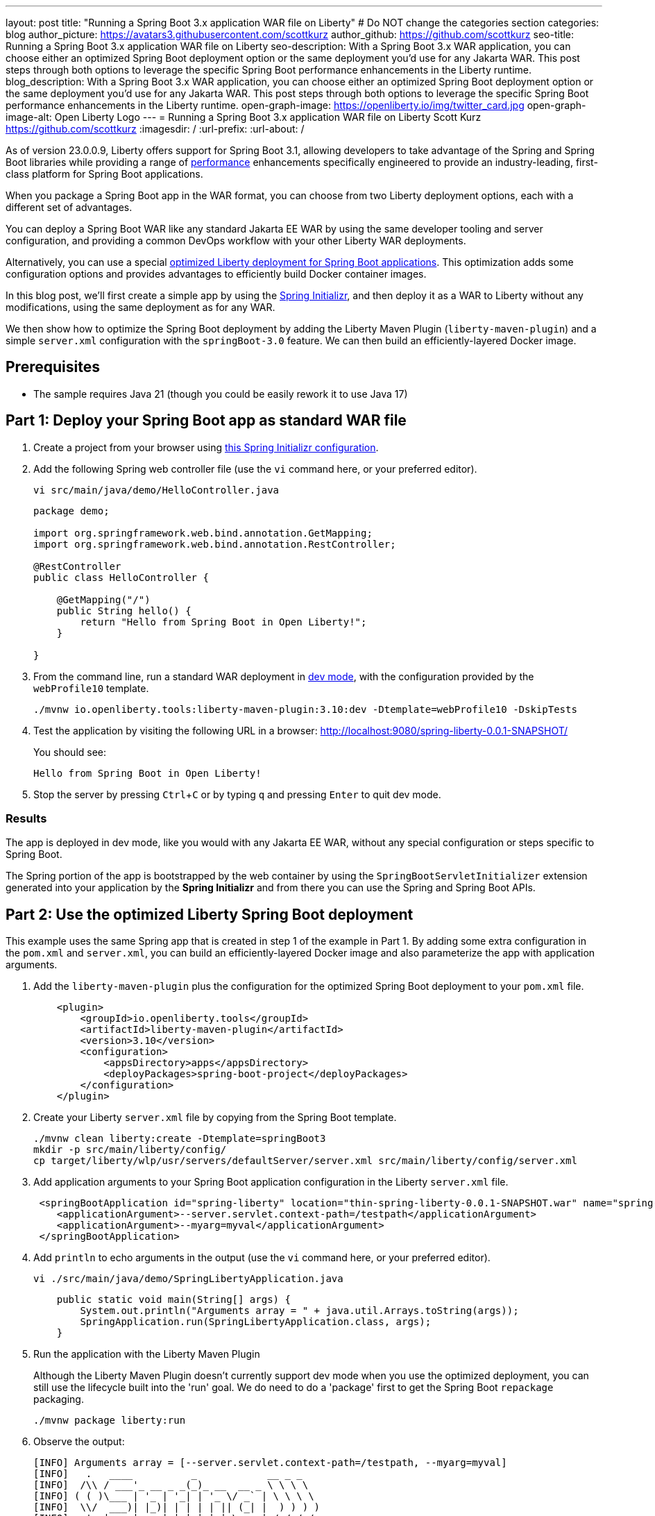---
layout: post
title: "Running a Spring Boot 3.x application WAR file on Liberty"
# Do NOT change the categories section
categories: blog
author_picture: https://avatars3.githubusercontent.com/scottkurz
author_github: https://github.com/scottkurz
seo-title: Running a Spring Boot 3.x application WAR file on Liberty
seo-description: With a Spring Boot 3.x WAR application, you can choose either an optimized Spring Boot deployment option or the same deployment you'd use for any Jakarta WAR. This post steps through both options to leverage the specific Spring Boot performance enhancements in the Liberty runtime.
blog_description: With a Spring Boot 3.x WAR application, you can choose either an optimized Spring Boot deployment option or the same deployment you'd use for any Jakarta WAR. This post steps through both options to leverage the specific Spring Boot performance enhancements in the Liberty runtime.
open-graph-image: https://openliberty.io/img/twitter_card.jpg
open-graph-image-alt: Open Liberty Logo
---
= Running a Spring Boot 3.x application WAR file on Liberty
Scott Kurz <https://github.com/scottkurz>
:imagesdir: /
:url-prefix:
:url-about: /
//Blank line here is necessary before starting the body of the post.

As of version 23.0.0.9, Liberty offers support for Spring Boot 3.1, allowing developers to take advantage of the Spring and Spring Boot libraries while providing a range of https://openliberty.io/blog/2022/10/17/memory-footprint-throughput-update.html[performance] enhancements specifically engineered to provide an industry-leading, first-class platform for Spring Boot applications.

When you package a Spring Boot app in the WAR format, you can choose from two Liberty deployment options, each with a different set of advantages.

You can deploy a Spring Boot WAR like any standard Jakarta EE WAR by using the same developer tooling and server configuration, and providing a common DevOps workflow with your other Liberty WAR deployments.

Alternatively, you can use a special https://openliberty.io/docs/latest/deploy-spring-boot.html[optimized Liberty deployment for Spring Boot applications]. This optimization adds some configuration options and provides advantages to efficiently build Docker container images.

In this blog post, we'll first create a simple app by using the link:https://start.spring.io/[Spring Initializr], and then deploy it as a WAR to Liberty without any modifications, using the same deployment as for any WAR.

We then show how to optimize the Spring Boot deployment by adding the Liberty Maven Plugin (`liberty-maven-plugin`) and a simple `server.xml` configuration with the `springBoot-3.0` feature. We can then build an efficiently-layered Docker image.

== Prerequisites
- The sample requires Java 21 (though you could be easily rework it to use Java 17)

== Part 1: Deploy your Spring Boot app as standard WAR file

1. Create a project from your browser using link:https://start.spring.io/#!type=maven-project&language=java&platformVersion=3.2.5&packaging=war&jvmVersion=21&groupId=demo&artifactId=spring-liberty&name=spring-liberty&description=Demo%20project%20for%20Spring%20Boot&packageName=demo&dependencies=web[this Spring Initializr configuration].
+
2. Add the following Spring web controller file (use the `vi` command here, or your preferred editor).
+
[source,sh]
----
vi src/main/java/demo/HelloController.java
----
+
[source,java]
----
package demo;

import org.springframework.web.bind.annotation.GetMapping;
import org.springframework.web.bind.annotation.RestController;

@RestController
public class HelloController {

    @GetMapping("/")
    public String hello() {
        return "Hello from Spring Boot in Open Liberty!";
    }

}
----
+
3. From the command line, run a standard WAR deployment in https://openliberty.io/docs/latest/development-mode.html[dev mode], with the configuration provided by the `webProfile10` template.
+
[source,sh]
----
./mvnw io.openliberty.tools:liberty-maven-plugin:3.10:dev -Dtemplate=webProfile10 -DskipTests
----
+
4. Test the application by visiting the following URL in a browser: http://localhost:9080/spring-liberty-0.0.1-SNAPSHOT/
+
You should see:
+
  Hello from Spring Boot in Open Liberty!
+
5. Stop the server by pressing `Ctrl`+`C` or  by typing `q` and pressing `Enter` to quit dev mode.

=== Results

The app is deployed in dev mode, like you would with any Jakarta EE WAR, without any special configuration or steps specific to Spring Boot.   

The Spring portion of the app is bootstrapped by the web container by using the `SpringBootServletInitializer` extension generated into your application by the **Spring Initializr** and from there you can use the Spring and Spring Boot APIs.

== Part 2: Use the optimized Liberty Spring Boot deployment

This example uses the same Spring app that is created in step 1 of the example in Part 1. By adding some extra configuration in the `pom.xml` and `server.xml`, you can build an efficiently-layered Docker image and also parameterize the app with application arguments.

1. Add the `liberty-maven-plugin` plus the configuration for the optimized Spring Boot deployment to your `pom.xml` file.
+
[source,xml]
----
    <plugin>
        <groupId>io.openliberty.tools</groupId>
        <artifactId>liberty-maven-plugin</artifactId>
        <version>3.10</version>
        <configuration>
            <appsDirectory>apps</appsDirectory>
            <deployPackages>spring-boot-project</deployPackages>
        </configuration>
    </plugin>
----
+
2. Create your Liberty `server.xml` file by copying from the Spring Boot template.
+
[source,sh]
----
./mvnw clean liberty:create -Dtemplate=springBoot3
mkdir -p src/main/liberty/config/
cp target/liberty/wlp/usr/servers/defaultServer/server.xml src/main/liberty/config/server.xml
----
+
3. Add application arguments to your Spring Boot application configuration in the Liberty `server.xml` file.
+
[source,xml]
----
 <springBootApplication id="spring-liberty" location="thin-spring-liberty-0.0.1-SNAPSHOT.war" name="spring-liberty">
    <applicationArgument>--server.servlet.context-path=/testpath</applicationArgument>
    <applicationArgument>--myarg=myval</applicationArgument>
 </springBootApplication>
----
+
4. Add `println` to echo arguments in the output (use the `vi` command here, or your preferred editor).
+
[source,sh]
----
vi ./src/main/java/demo/SpringLibertyApplication.java
----
+
[source,java]
----
    public static void main(String[] args) {
        System.out.println("Arguments array = " + java.util.Arrays.toString(args));
        SpringApplication.run(SpringLibertyApplication.class, args);
    }
----
+
5. Run the application with the Liberty Maven Plugin
+
Although the Liberty Maven Plugin doesn't currently support dev mode when you use the optimized deployment, you can still use the lifecycle built into the 'run' goal.  We do need to do a 'package' first to get the Spring Boot `repackage` packaging.
+
[source,sh]
----
./mvnw package liberty:run
----
+
6.  Observe the output:
+
[source,sh]
----
[INFO] Arguments array = [--server.servlet.context-path=/testpath, --myarg=myval]
[INFO]   .   ____          _            __ _ _
[INFO]  /\\ / ___'_ __ _ _(_)_ __  __ _ \ \ \ \
[INFO] ( ( )\___ | '_ | '_| | '_ \/ _` | \ \ \ \
[INFO]  \\/  ___)| |_)| | | | | || (_| |  ) ) ) )
[INFO]   '  |____| .__|_| |_|_| |_\__, | / / / /
[INFO]  =========|_|==============|___/=/_/_/_/
[INFO]  :: Spring Boot ::                (v3.2.4)
----
+
and also
+
[source,sh]
----
[INFO] [AUDIT   ] CWWKT0016I: Web application available (default_host): http://localhost:9080/testpath/
----
+
7. Test the application by visiting the following URL in a browser: http://localhost:9080/testpath/
+
As before, you should see:
+
  Hello from Spring Boot in Open Liberty!
+
8. When you finish testing the application, stop the server by pressing `Ctrl`+`C`.

=== Results

The server is configured with the https://openliberty.io/docs/latest/reference/feature/springBoot-3.0.html[springBoot-3.0] feature. The `liberty-maven-plugin` is added to the `pom.xml`, along with special configuration to use the optimized Spring Boot deployment.  The app is packaged as an executable WAR by running the `spring-boot:repackage` goal in the `package` phase, and the app is bootstrapped by its `main()` method in `SpringLibertyApplication`, passing in application arguments defined in `server.xml`, without even the need to provide a `SpringBootServletInitializer` implementation.  We can now use the https://openliberty.io/docs/latest/deploy-spring-boot.html#thin[thinning] support to build an efficiently-layered Docker image, which we will show next.

If you're wondering, yes, while a Spring Boot WAR must be repackaged as an executable WAR to use the optimized deployment, that executable WAR could still be deployed as a standard WAR.

=== Part 3: Build container image with efficient layering

Now that we have used the optimized Spring Boot deployment, we can efficiently build a container image.  This image uses an indexed cache at `/lib.index.cache` to store Spring Boot dependencies in their own layer, separate from your application code.

1. Create your `Dockerfile`.  
+
[source,dockerfile]
----
# Stage and thin the application 
FROM icr.io/appcafe/open-liberty:full-java21-openj9-ubi-minimal as staging

ARG APPNAME=spring-liberty-0.0.1-SNAPSHOT.war
COPY --chown=1001:0 target/$APPNAME \
  /staging/$APPNAME

RUN springBootUtility thin \
 --sourceAppPath=/staging/$APPNAME \
 --targetThinAppPath=/staging/thin-$APPNAME \
 --targetLibCachePath=/staging/lib.index.cache

FROM icr.io/appcafe/open-liberty:kernel-slim-java21-openj9-ubi-minimal

ARG APPNAME=spring-liberty-0.0.1-SNAPSHOT.war
ARG VERSION=1.0
ARG REVISION=SNAPSHOT
COPY --chown=1001:0 src/main/liberty/config/server.xml /config/server.xml

RUN features.sh

COPY --chown=1001:0 --from=staging /staging/lib.index.cache /lib.index.cache
COPY --chown=1001:0 --from=staging /staging/thin-$APPNAME \
                    /config/apps/thin-$APPNAME

RUN configure.sh 
----
+
(Note you can use the `full-java17-openj9-ubi` tag to build the equivalent Java 17 image.)
+
2. Build then run the image.
+
[source,sh]
----
docker build -t springboot:demo .
docker run -p 9080:9080 -p 9443:9443 -it springboot:demo
----

== Results

To recap, you can deploy a Spring Boot WAR to Liberty like any other WAR, or you can configure an optimized deployment using special `liberty-maven-plugin` configuration and the `springBoot-3.0` feature in the `server.xml` file.
Though much of the programming model is the same across the two cases, there are some differences, including the bootstrap mechanism and the ability to create more efficient Docker layers with the optimized deployment.

(**Note:** the flow through Parts 1 and 2 of this blog post are a bit contrived to show the two deployment options, and your real development workflow would probably look a bit different. When using a traditional WAR deployment you would likely maintain your own `server.xml` file rather than continuing to use the template configuration. When using the optimized Liberty deployment there's no need to do a traditional deployment first.)

== References
* Clone the link:https://github.com/scottkurz/spring-liberty[repository] with the finished code for the sample app in this blog.
* Docs: link:https://openliberty.io/docs/latest/deploy-spring-boot.html[Configure and Deploy Spring Boot applications to Open Liberty]   
* Guide: link:https://openliberty.io/guides/spring-boot.html[Containerizing, packaging, and running a Spring Boot application]
